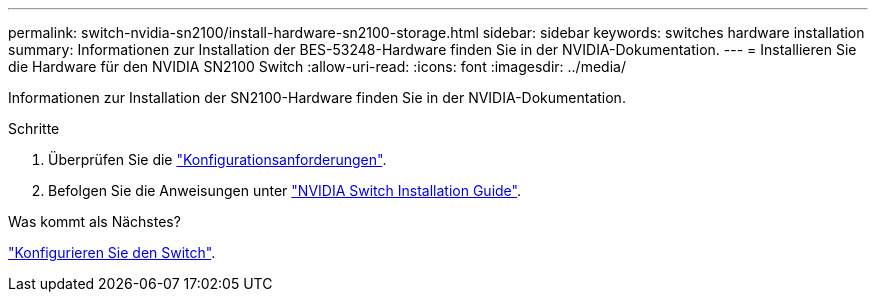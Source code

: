 ---
permalink: switch-nvidia-sn2100/install-hardware-sn2100-storage.html 
sidebar: sidebar 
keywords: switches hardware installation 
summary: Informationen zur Installation der BES-53248-Hardware finden Sie in der NVIDIA-Dokumentation. 
---
= Installieren Sie die Hardware für den NVIDIA SN2100 Switch
:allow-uri-read: 
:icons: font
:imagesdir: ../media/


[role="lead"]
Informationen zur Installation der SN2100-Hardware finden Sie in der NVIDIA-Dokumentation.

.Schritte
. Überprüfen Sie die link:configure-reqs-sn2100-storage.html["Konfigurationsanforderungen"].
. Befolgen Sie die Anweisungen unter https://docs.nvidia.com/networking/display/sn2000pub/Installation["NVIDIA Switch Installation Guide"^].


.Was kommt als Nächstes?
link:configure-sn2100-storage.html["Konfigurieren Sie den Switch"].
